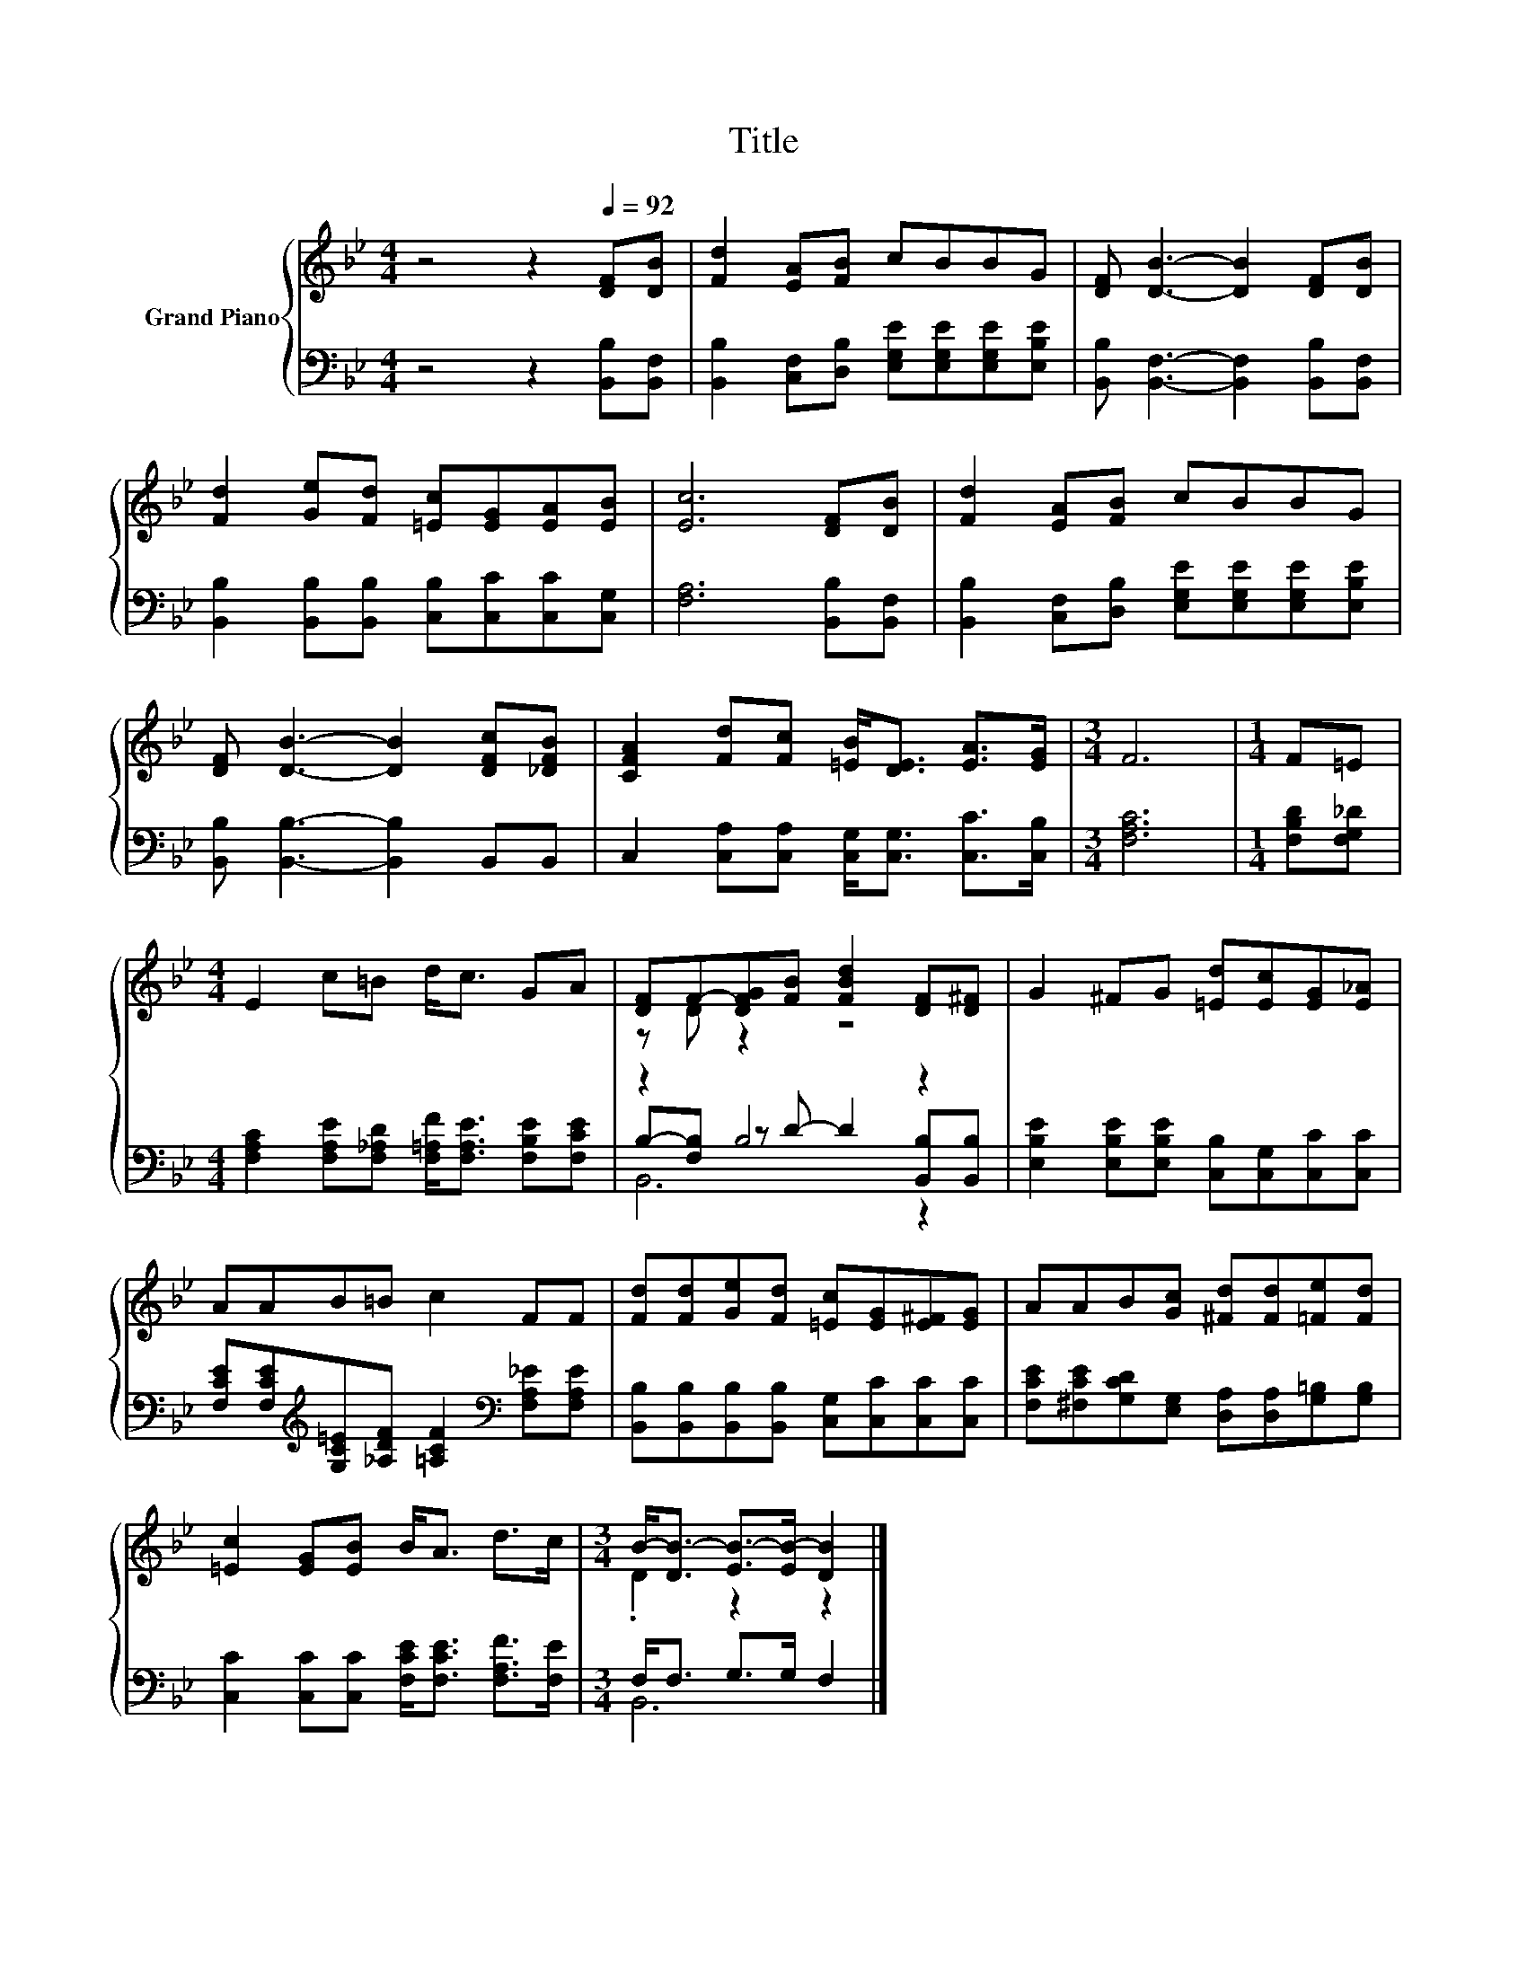 X:1
T:Title
%%score { ( 1 3 ) | ( 2 4 5 ) }
L:1/8
M:4/4
K:Bb
V:1 treble nm="Grand Piano"
V:3 treble 
V:2 bass 
V:4 bass 
V:5 bass 
V:1
 z4 z2[Q:1/4=92] [DF][DB] | [Fd]2 [EA][FB] cBBG | [DF] [DB]3- [DB]2 [DF][DB] | %3
 [Fd]2 [Ge][Fd] [=Ec][EG][EA][EB] | [Ec]6 [DF][DB] | [Fd]2 [EA][FB] cBBG | %6
 [DF] [DB]3- [DB]2 [DFc][_DFB] | [CFA]2 [Fd][Fc] [=EB]<[DE] [EA]>[EG] |[M:3/4] F6 |[M:1/4] F=E | %10
[M:4/4] E2 c=B d<c GA | [DF]F-[DFG][FB] [FBd]2 [DF][D^F] | G2 ^FG [=Ed][Ec][EG][E_A] | %13
 AAB=B c2 FF | [Fd][Fd][Ge][Fd] [=Ec][EG][E^F][EG] | AAB[Gc] [^Fd][Fd][=Fe][Fd] | %16
 [=Ec]2 [EG][EB] B<A d>c |[M:3/4] B-<[DB-] [EB-]>[EB-] [DB]2 |] %18
V:2
 z4 z2 [B,,B,][B,,F,] | [B,,B,]2 [C,F,][D,B,] [E,G,E][E,G,E][E,G,E][E,B,E] | %2
 [B,,B,] [B,,F,]3- [B,,F,]2 [B,,B,][B,,F,] | [B,,B,]2 [B,,B,][B,,B,] [C,B,][C,C][C,C][C,G,] | %4
 [F,A,]6 [B,,B,][B,,F,] | [B,,B,]2 [C,F,][D,B,] [E,G,E][E,G,E][E,G,E][E,B,E] | %6
 [B,,B,] [B,,B,]3- [B,,B,]2 B,,B,, | C,2 [C,A,][C,A,] [C,G,]<[C,G,] [C,C]>[C,B,] | %8
[M:3/4] [F,A,C]6 |[M:1/4] [F,B,D][F,G,_D] | %10
[M:4/4] [F,A,C]2 [F,A,E][F,_A,D] [F,=A,F]<[F,A,E] [F,B,E][F,CE] | z2 B,4 z2 | %12
 [E,B,E]2 [E,B,E][E,B,E] [C,B,][C,G,][C,C][C,C] | %13
 [F,CE][F,CE][K:treble][G,C=E][_A,DF] [=A,CF]2[K:bass] [F,A,_E][F,A,E] | %14
 [B,,B,][B,,B,][B,,B,][B,,B,] [C,G,][C,C][C,C][C,C] | %15
 [F,CE][^F,CE][G,CD][E,G,] [D,A,][D,A,][G,=B,][G,B,] | %16
 [C,C]2 [C,C][C,C] [F,CE]<[F,CE] [F,A,F]>[F,E] |[M:3/4] F,<F, G,>G, F,2 |] %18
V:3
 x8 | x8 | x8 | x8 | x8 | x8 | x8 | x8 |[M:3/4] x6 |[M:1/4] x2 |[M:4/4] x8 | z D z2 z4 | x8 | x8 | %14
 x8 | x8 | x8 |[M:3/4] .D2 z2 z2 |] %18
V:4
 x8 | x8 | x8 | x8 | x8 | x8 | x8 | x8 |[M:3/4] x6 |[M:1/4] x2 |[M:4/4] x8 | %11
 B,-[F,B,] z D- D2 [B,,B,][B,,B,] | x8 | x2[K:treble] x4[K:bass] x2 | x8 | x8 | x8 |[M:3/4] B,,6 |] %18
V:5
 x8 | x8 | x8 | x8 | x8 | x8 | x8 | x8 |[M:3/4] x6 |[M:1/4] x2 |[M:4/4] x8 | B,,6 z2 | x8 | %13
 x2[K:treble] x4[K:bass] x2 | x8 | x8 | x8 |[M:3/4] x6 |] %18

